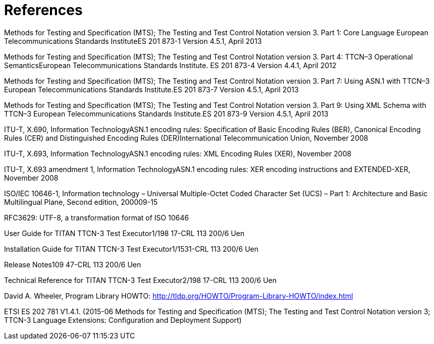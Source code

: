 = References

Methods for Testing and Specification (MTS); The Testing and Test Control Notation version 3. Part 1: Core Language European Telecommunications Standards InstituteES 201 873-1 Version 4.5.1, April 2013

Methods for Testing and Specification (MTS); The Testing and Test Control Notation version 3. Part 4: TTCN–3 Operational SemanticsEuropean Telecommunications Standards Institute. ES 201 873-4 Version 4.4.1, April 2012

Methods for Testing and Specification (MTS); The Testing and Test Control Notation version 3. Part 7: Using ASN.1 with TTCN–3 European Telecommunications Standards Institute.ES 201 873-7 Version 4.5.1, April 2013

Methods for Testing and Specification (MTS); The Testing and Test Control Notation version 3. Part 9: Using XML Schema with TTCN–3 European Telecommunications Standards Institute.ES 201 873-9 Version 4.5.1, April 2013

ITU-T, X.690, Information TechnologyASN.1 encoding rules: Specification of Basic Encoding Rules (BER), Canonical Encoding Rules (CER) and Distinguished Encoding Rules (DER)International Telecommunication Union, November 2008

ITU-T, X.693, Information TechnologyASN.1 encoding rules: XML Encoding Rules (XER), November 2008

ITU-T, X.693 amendment 1, Information TechnologyASN.1 encoding rules: XER encoding instructions and EXTENDED-XER, November 2008

ISO/IEC 10646-1, Information technology – Universal Multiple-Octet Coded Character Set (UCS) – Part 1: Architecture and Basic Multilingual Plane, Second edition, 200009-15

RFC3629: UTF-8, a transformation format of ISO 10646

User Guide for TITAN TTCN-3 Test Executor1/198 17-CRL 113 200/6 Uen

Installation Guide for TITAN TTCN-3 Test Executor1/1531-CRL 113 200/6 Uen

Release Notes109 47-CRL 113 200/6 Uen

Technical Reference for TITAN TTCN-3 Test Executor2/198 17-CRL 113 200/6 Uen

David A. Wheeler, Program Library HOWTO: http://tldp.org/HOWTO/Program-Library-HOWTO/index.html

ETSI ES 202 781 V1.4.1. (2015-06 Methods for Testing and Specification (MTS); The Testing and Test Control Notation version 3; TTCN-3 Language Extensions: Configuration and Deployment Support)
